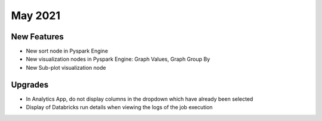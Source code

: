 May 2021
========

New Features
------------

- New sort node in Pyspark Engine
- New visualization nodes in Pyspark Engine: Graph Values, Graph Group By
- New Sub-plot visualization node

Upgrades
--------

- In Analytics App, do not display columns in the dropdown which have already been selected
- Display of Databricks run details when viewing the logs of the job execution


